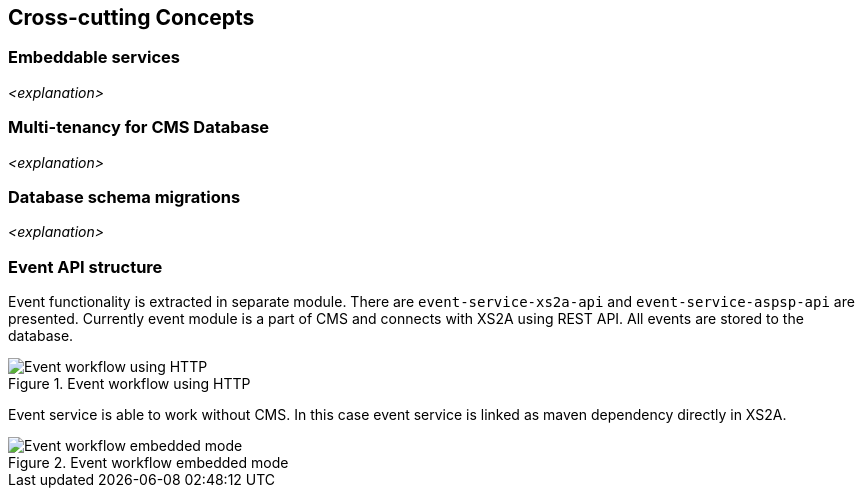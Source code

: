 :imagesdir: images
[[section-concepts]]
== Cross-cutting Concepts





=== Embeddable services

_<explanation>_



=== Multi-tenancy for CMS Database

_<explanation>_



=== Database schema migrations

_<explanation>_


=== Event API structure

Event functionality is extracted in separate module. There are `event-service-xs2a-api` and `event-service-aspsp-api` are presented.
Currently event module is a part of CMS and connects with XS2A using REST API. All events are stored to the database.

image::08_XS2A_HTTP_Event_Service.png[Event workflow using HTTP, title="Event workflow using HTTP", align="center"]

Event service is able to work without CMS. In this case event service is linked as maven dependency directly in XS2A.

image::08_XS2A_Embedded_Event_Service.png[Event workflow embedded mode, title="Event workflow embedded mode", align="center"]
